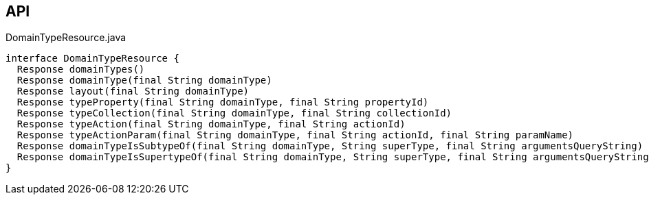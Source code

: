 :Notice: Licensed to the Apache Software Foundation (ASF) under one or more contributor license agreements. See the NOTICE file distributed with this work for additional information regarding copyright ownership. The ASF licenses this file to you under the Apache License, Version 2.0 (the "License"); you may not use this file except in compliance with the License. You may obtain a copy of the License at. http://www.apache.org/licenses/LICENSE-2.0 . Unless required by applicable law or agreed to in writing, software distributed under the License is distributed on an "AS IS" BASIS, WITHOUT WARRANTIES OR  CONDITIONS OF ANY KIND, either express or implied. See the License for the specific language governing permissions and limitations under the License.

== API

.DomainTypeResource.java
[source,java]
----
interface DomainTypeResource {
  Response domainTypes()
  Response domainType(final String domainType)
  Response layout(final String domainType)
  Response typeProperty(final String domainType, final String propertyId)
  Response typeCollection(final String domainType, final String collectionId)
  Response typeAction(final String domainType, final String actionId)
  Response typeActionParam(final String domainType, final String actionId, final String paramName)
  Response domainTypeIsSubtypeOf(final String domainType, String superType, final String argumentsQueryString)
  Response domainTypeIsSupertypeOf(final String domainType, String superType, final String argumentsQueryString)
}
----

